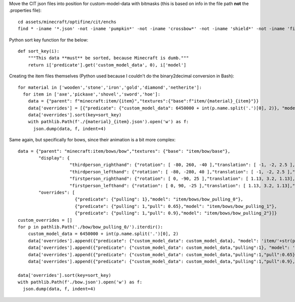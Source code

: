 Move the CIT json files into position for custom-model-data with bitmasks (this is based on info in the file path **not** the .properties file)::

    cd assets/minecraft/optifine/cit/enchs
    find * -iname '*.json' -not -iname 'pumpkin*' -not -iname 'crossbow*' -not -iname 'shield*' -not -iname 'fishing*' -not -iname 'trident*' | while read optifinepath ; do item_name="${optifinepath##*/}" enchants="${optifinepath#*/}" ; item_name="${item_name%.*}" enchants=( $(sed 's/^.\///;s/[0-9]//g;s/\(\/[xz]\)\?\/[^\/]*.json//g;s/\// /g;s/vanising/vanishing/' <<< "$enchants") ) ; newpath="../../../models/item/${optifinepath%%/*}/$(python3 ~/vcs/Fission-Mailed-mcpack/enchants_to_bitmask.py "$item_name" "${enchants[@]}").json" ; mkdir -p "${newpath%/*}" ; git mv "$optifinepath" "$newpath" ; echo git rm --ignore-unmatch "${optifinepath%.json}.properties" ; done

Python sort key function for the below::

     def sort_key(i):
         """This data **must** be sorted, because Minecraft is dumb."""
         return i['predicate'].get('custom_model_data', 0), i['model']

Creating the item files themselves (Python used because I couldn't do the binary2decimal conversion in Bash)::

    for material in ['wooden','stone','iron','gold','diamond','netherite']:
      for item in ['axe','pickaxe','shovel','sword','hoe']:
        data = {"parent": f"minecraft:item/{item}","textures":{"base":f"item/{material}_{item}"}}
        data['overrides'] = [{"predicate": {"custom_model_data": 6450000 + int(p.name.split('.')[0], 2)}, "model": 'item/'+str(p)[:-5]} for p in pathlib.Path('.').glob(f'*/{material}_{item}/0b*.json')]
        data['overrides'].sort(key=sort_key)
        with pathlib.Path(f'./{material}_{item}.json').open('w') as f:
          json.dump(data, f, indent=4)

Same again, but specifically for bows, since their animation is a bit more complex::

    data = {"parent": "minecraft:item/bows/bow","textures": {"base": "item/bow/base"},
            "display": {
                        "thirdperson_righthand": {"rotation": [ -80, 260, -40 ],"translation": [ -1, -2, 2.5 ],"scale": [ 0.9, 0.9, 0.9 ]},
                        "thirdperson_lefthand": {"rotation": [ -80, -280, 40 ],"translation": [ -1, -2, 2.5 ],"scale": [ 0.9, 0.9, 0.9 ]},
                        "firstperson_righthand": {"rotation": [ 0, -90, 25 ],"translation": [ 1.13, 3.2, 1.13],"scale": [ 0.68, 0.68, 0.68 ]},
                        "firstperson_lefthand": {"rotation": [ 0, 90, -25 ],"translation": [ 1.13, 3.2, 1.13],"scale": [ 0.68, 0.68, 0.68 ]}},
            "overrides": [
                          {"predicate": {"pulling": 1},"model": "item/bows/bow_pulling_0"},
                          {"predicate": {"pulling": 1,"pull": 0.65},"model": "item/bows/bow_pulling_1"},
                          {"predicate": {"pulling": 1,"pull": 0.9},"model": "item/bows/bow_pulling_2"}]}
    custom_overrides = []
    for p in pathlib.Path('./bow/bow_pulling_0/').iterdir():
        custom_model_data = 6450000 + int(p.name.split('.')[0], 2)
        data['overrides'].append({"predicate": {"custom_model_data": custom_model_data}, "model": 'item/'+str(p)[:-5].replace('bow_pulling_0', 'bow')})
        data['overrides'].append({"predicate": {"custom_model_data": custom_model_data,"pulling":1}, "model": 'item/'+str(p)[:-5]})
        data['overrides'].append({"predicate": {"custom_model_data": custom_model_data,"pulling":1,"pull":0.65}, "model": 'item/'+str(p)[:-5].replace('bow_pulling_0', 'bow_pulling_1')})
        data['overrides'].append({"predicate": {"custom_model_data": custom_model_data,"pulling":1,"pull":0.9}, "model": 'item/'+str(p)[:-5].replace('bow_pulling_0', 'bow_pulling_2')})

    data['overrides'].sort(key=sort_key)
    with pathlib.Path(f'./bow.json').open('w') as f:
      json.dump(data, f, indent=4)

